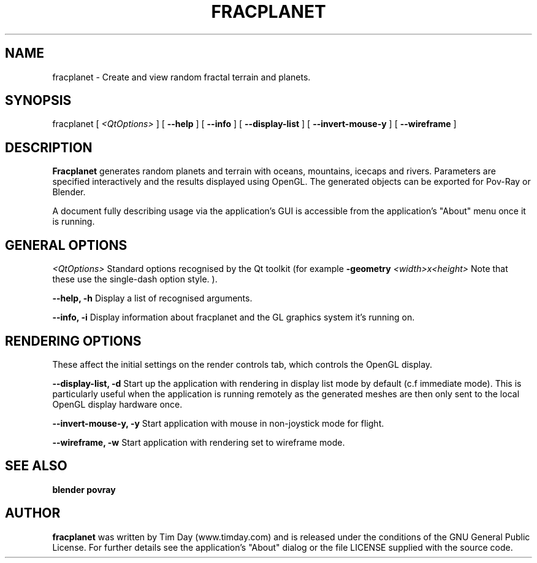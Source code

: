 .TH FRACPLANET 1 "26 Apr 2006" "www.timday.com" "Fracplanet"

.SH NAME
fracplanet \- Create and view random fractal terrain and planets.

.SH SYNOPSIS
fracplanet
[
.I <QtOptions>
]
[
.B --help
]
[
.B --info
]
[
.B --display-list
]
[
.B --invert-mouse-y
]
[
.B --wireframe
]

.SH DESCRIPTION

.B Fracplanet 
generates random planets and terrain with oceans, 
mountains, icecaps and rivers.  Parameters are specified interactively 
and the results displayed using OpenGL.  The generated objects can be
exported for Pov-Ray or Blender.

A document fully describing usage via the application's GUI is
accessible from the application's "About" menu once it is running.

.SH GENERAL OPTIONS

.I <QtOptions>
Standard options recognised by the Qt toolkit (for example
.B \-geometry
.I <width>x<height>
Note that these use the single-dash option style.
).

.B --help, -h
Display a list of recognised arguments.

.B --info, -i
Display information about fracplanet and the GL graphics system it's running on.

.SH RENDERING OPTIONS
These affect the initial settings on the render controls tab, which controls the OpenGL display.

.B --display-list, -d
Start up the application with rendering in display list mode by default
(c.f immediate mode).
This is particularly useful when the application is running remotely as the
generated meshes are then only sent to the local OpenGL display hardware once.

.B --invert-mouse-y, -y
Start application with mouse in non-joystick mode for flight.

.B --wireframe, -w
Start application with rendering set to wireframe mode.

.SH SEE ALSO
.B blender
.B povray

.SH AUTHOR
.B fracplanet
was written by Tim Day (www.timday.com) and is released
under the conditions of the GNU General Public License.
For further details see the application's "About" dialog
or the file LICENSE supplied with the source code.

